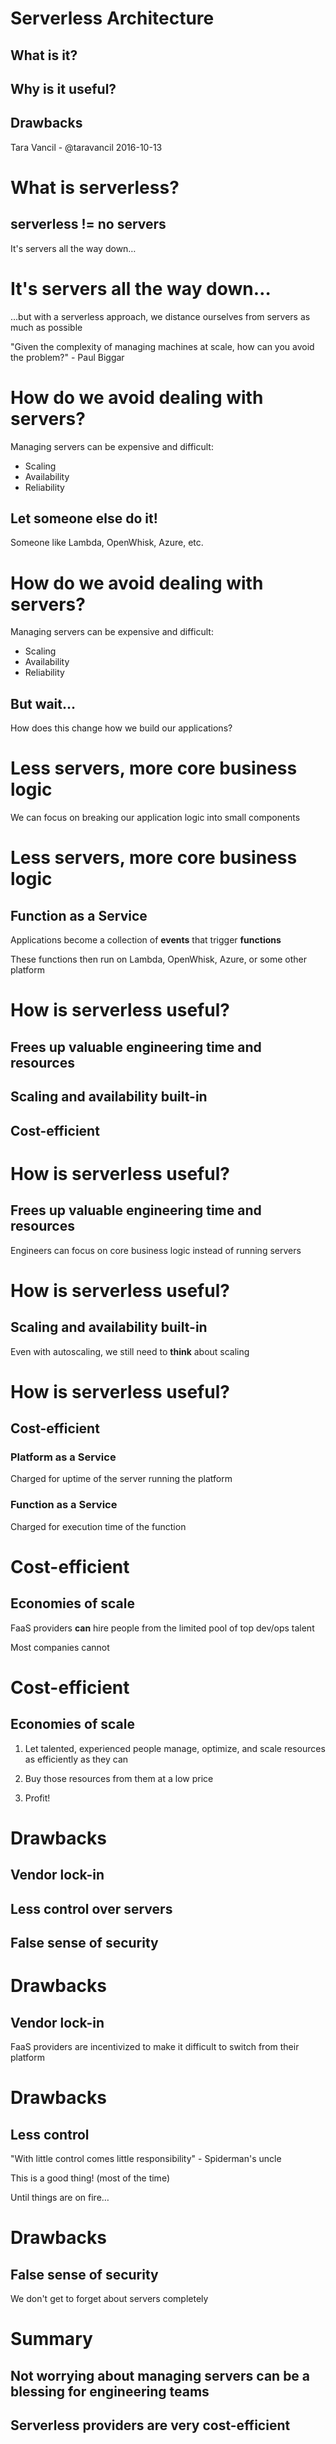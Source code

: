 * Serverless Architecture

** What is it?
** Why is it useful?
** Drawbacks

Tara Vancil - @taravancil
2016-10-13

* What is serverless?

** serverless != no servers

It's servers all the way down...

* It's servers all the way down...

...but with a serverless approach, we distance ourselves from
servers as much as possible

"Given the complexity of managing machines at scale, how can you avoid
the problem?" - Paul Biggar

* How do we avoid dealing with servers?

Managing servers can be expensive and difficult:

- Scaling
- Availability
- Reliability

** Let someone else do it!

Someone like Lambda, OpenWhisk, Azure, etc.

* How do we avoid dealing with servers?

Managing servers can be expensive and difficult:

- Scaling
- Availability
- Reliability

** But wait...

How does this change how we build our applications?

* Less servers, more core business logic

We can focus on breaking our application logic into small components

* Less servers, more core business logic

** Function as a Service

Applications become a collection of *events* that trigger *functions*

These functions then run on Lambda, OpenWhisk, Azure, or some other platform

* How is serverless useful?

** Frees up valuable engineering time and resources

** Scaling and availability built-in

** Cost-efficient

* How is serverless useful?

** Frees up valuable engineering time and resources

Engineers can focus on core business logic instead of running servers

* How is serverless useful?

** Scaling and availability built-in

Even with autoscaling, we still need to *think* about scaling

* How is serverless useful?

** Cost-efficient

*** Platform as a Service

Charged for uptime of the server running the platform

*** Function as a Service

Charged for execution time of the function

* Cost-efficient

** Economies of scale

FaaS providers *can* hire people from the limited pool of top dev/ops
talent

Most companies cannot

* Cost-efficient

** Economies of scale

1. Let talented, experienced people manage, optimize, and scale
   resources as efficiently as they can

2. Buy those resources from them at a low price

3. Profit!


* Drawbacks

** Vendor lock-in

** Less control over servers

** False sense of security

* Drawbacks

** Vendor lock-in

FaaS providers are incentivized to make it difficult to switch from their
platform

* Drawbacks

** Less control

"With little control comes little responsibility" - Spiderman's uncle

This is a good thing! (most of the time)

Until things are on fire...

* Drawbacks

** False sense of security

We don't get to forget about servers completely

* Summary

** Not worrying about managing servers can be a blessing for engineering teams

** Serverless providers are very cost-efficient

** Serverless is cool, but does not absolve us of all responsibility
